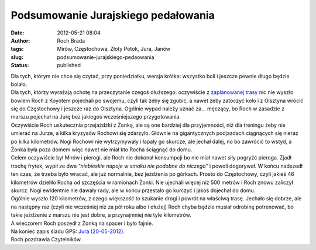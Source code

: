 Podsumowanie Jurajskiego pedałowania
####################################
:date: 2012-05-21 08:04
:author: Roch Brada
:tags: Mirów, Częstochowa, Złoty Potok, Jura, Janów
:slug: podsumowanie-jurajskiego-pedaowania
:status: published

| Dla tych, którym nie chce się czytać, przy poniedziałku, wersja krótka: wszystko boli i jeszcze pewnie długo będzie bolało.
| Dla tych, którzy wyrażają ochotę na przeczytanie czegoś dłuższego: oczywiście z `zaplanowanej trasy <http://gusioo.blogspot.com/2012/05/pierwsze-przecieki-co-do-trasy.html>`__ nic nie wyszło bowiem Roch z Koyotem pojechali po swojemu, czyli tak żeby się zgubić, a nawet żeby zatoczyć koło i z Olsztyna wrócić się do Częstochowy i jeszcze raz do Olsztyna. Ogólnie wypad należy uznać za... męczący, bo Roch w zasadzie z marszu pojechał na Jurę bez jakiegoś wcześniejszego przygotowania.
| Oczywiście Roch uskutecznia przejażdżki z Żonką, ale są one bardziej dla przyjemności, niż dla treningu żeby nie umierać na Jurze, a kilka kryzysów Rochowi się zdarzyło. Głównie na gigantycznych podjazdach ciągnących się nieraz po kilka kilometrów. Nogi Rochowi nie wytrzymywały i łapały go skurcze, ale jechał dalej, no bo zawrócić to wstyd, a Żonka była poza domem więc nawet nie miał kto Rocha ściągnąć do domu.
| Celem oczywiście był Mirów i pierogi, ale Roch nie dokonał konsumpcji bo nie miał nawet siły pogryźć pieroga. Zjadł trochę frytek, wypił ze dwa *"niebieskie napoje w smaku nie podobne do niczego"* i powoli dogorywał. W końcu nadszedł ten czas, że trzeba było wracać, ale już normalnie, bez jeżdżenia po górkach. Prosto do Częstochowy, czyli jakieś 46 kilometrów dzieliło Rocha od szczęścia w ramionach Żonki. Nie ujechali więcej niż 500 metrów i Roch znowu zaliczył skurcz. Nogi ewidentnie nie dawały rady, ale w końcu przestało go kurczyć i jakoś dojechał do domu.
| Ogólnie wyszło 120 kilometrów, z czego większość to szukanie drogi i powrót na właściwą trasę. Jechało się dobrze, ale na następny raz (czyli nie wcześniej niż za pół roku albo i dłużej) Roch chyba będzie musiał odrobinę potrenować, bo takie jeżdżenie z marszu nie jest dobre, a przynajmniej nie tyle kilometrów.
| A wieczorem Roch poszedł z Żonką na spacer i było fajnie.
| Na koniec zapis śladu GPS: \ `Jura (20-05-2012) <http://www.crossingways.com/Track/Jura__Mirow_20836.en>`__.
| Roch pozdrawia Czytelników.
